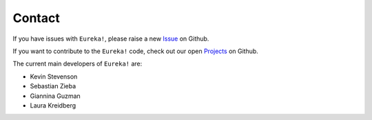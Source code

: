 .. _contact:

Contact
================

If you have issues with ``Eureka!``, please raise a new `Issue <https://github.com/kevin218/Eureka/issues>`_ on Github.


If you want to contribute to the ``Eureka!`` code, check out our open `Projects <https://github.com/kevin218/Eureka/projects>`_ on Github.


The current main developers of ``Eureka!`` are:

- Kevin Stevenson
- Sebastian Zieba
- Giannina Guzman
- Laura Kreidberg
